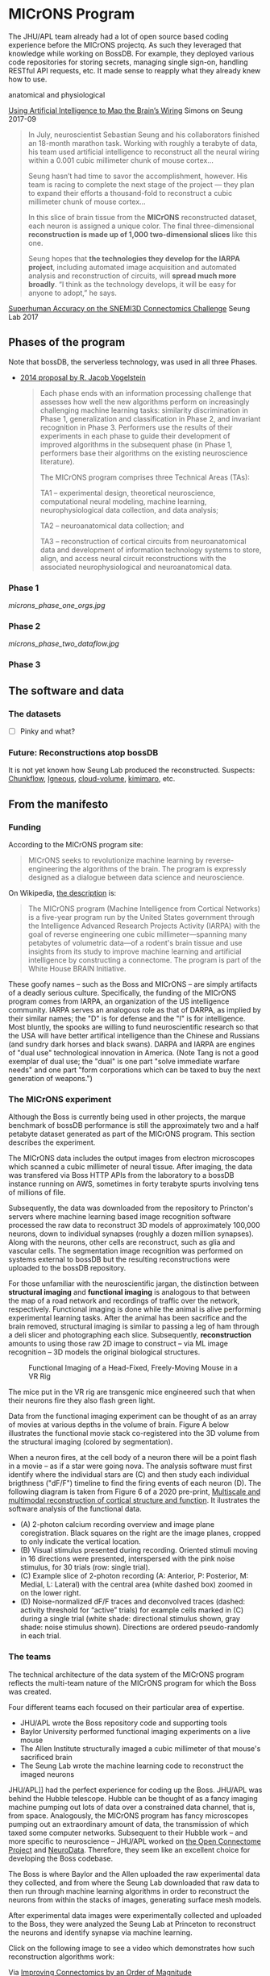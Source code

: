 * MICrONS Program

The JHU/APL team already had a lot of open source based coding
experience before the MICrONS projectq. As such they leveraged that
knowledge while working on BossDB. For example, they deployed various
code repositories for storing secrets, managing single sign-on,
handling RESTful API requests, etc. 
It made sense to reapply what they already knew how to
use.


anatomical and physiological



[[https://www.simonsfoundation.org/2017/09/11/using-artificial-intelligence-to-map-the-brains-wiring/][Using Artificial Intelligence to Map the Brain’s Wiring]] Simons on Seung 2017-09
#+begin_quote
In July, neuroscientist Sebastian Seung and his collaborators finished
an 18-month marathon task. Working with roughly a terabyte of data,
his team used artificial intelligence to reconstruct all the neural
wiring within a 0.001 cubic millimeter chunk of mouse cortex...

Seung hasn’t had time to savor the accomplishment, however. His team
is racing to complete the next stage of the project — they plan to
expand their efforts a thousand-fold to reconstruct a cubic millimeter
chunk of mouse cortex...

In this slice of brain tissue from the *MICrONS* reconstructed dataset,
each neuron is assigned a unique color. The final three-dimensional
*reconstruction is made up of 1,000 two-dimensional slices* like this
one.

Seung hopes that *the technologies they develop for the IARPA project*,
including automated image acquisition and automated analysis and
reconstruction of circuits, will *spread much more broadly*. “I think as
the technology develops, it will be easy for anyone to adopt,” he
says.
#+end_quote
[[https://arxiv.org/abs/1706.00120][Superhuman Accuracy on the SNEMI3D Connectomics Challenge]] Seung Lab 2017

  
** Phases of the program
 Note that bossDB, the serverless technology, was used in all three Phases.

 - [[https://www.iarpa.gov/index.php/research-programs/microns/microns-baa][2014 proposal by R. Jacob Vogelstein]]
   #+begin_quote
   Each phase ends with an information processing challenge that assesses
   how well the new algorithms perform on increasingly challenging
   machine learning tasks: similarity discrimination in Phase 1,
   generalization and classification in Phase 2, and invariant
   recognition in Phase 3. Performers use the results of their
   experiments in each phase to guide their development of improved
   algorithms in the subsequent phase (in Phase 1, performers base their
   algorithms on the existing neuroscience literature).
  
   The MICrONS program comprises three Technical Areas (TAs):
  
   TA1 
   – experimental design, theoretical neuroscience, computational
     neural modeling, machine learning, neurophysiological data collection,
     and data analysis;
  
   TA2 
   – neuroanatomical data collection; and
  
   TA3 
   – reconstruction of cortical circuits from neuroanatomical data
     and development of information technology systems to store, align, and
     access neural circuit reconstructions with the associated
     neurophysiological and neuroanatomical data.
   #+end_quote

*** Phase 1
 [[microns_phase_one_orgs.jpg]]
*** Phase 2
 [[microns_phase_two_dataflow.jpg]]

*** Phase 3


** The software and data

*** The datasets
 - [ ] Pinky and what?

*** Future: Reconstructions atop bossDB

 It is not yet known how Seung Lab produced the reconstructed. 
 Suspects: [[https://github.com/seung-lab/chunkflow][Chunkflow]], [[https://github.com/seung-lab/igneous][Igneous]], [[https://github.com/seung-lab/cloud-volume][cloud-volume]], [[https://github.com/seung-lab/kimimaro][kimimaro]], etc.

** From the manifesto

*** Funding
 According to the MICrONS program site:
 #+begin_quote
 MICrONS seeks to revolutionize machine learning by reverse-engineering
 the algorithms of the brain. The program is expressly designed as a
 dialogue between data science and neuroscience.
 #+end_quote

 On Wikipedia, [[https://en.wikipedia.org/wiki/MICrONS][the description]] is:
 #+begin_quote
 The MICrONS program (Machine Intelligence from Cortical Networks) is a
 five-year program run by the United States government through the
 Intelligence Advanced Research Projects Activity (IARPA) with the goal
 of reverse engineering one cubic millimeter—spanning many petabytes of
 volumetric data—of a rodent's brain tissue and use insights from its
 study to improve machine learning and artificial intelligence by
 constructing a connectome. The program is part of the White
 House BRAIN Initiative.
 #+end_quote

 These goofy names -- such as the Boss and MICrONS -- are simply
 artifacts of a deadly serious culture. Specifically, the funding of
 the MICrONS program comes from IARPA, an organization of the US
 intelligence community. IARPA serves an analogous role as that of
 DARPA, as implied by their similar names; the "D" is for defense and
 the "I" is for intelligence. Most bluntly, the spooks are willing to
 fund neuroscientific research so that the USA will have better
 artifical intelligence than the Chinese and Russians (and sundry dark
 horses and black swans). DARPA and IARPA are engines of "dual use"
 technological innovation in America. (Note Tang is not a good exemplar
 of dual use; the "dual" is one part "solve immediate warfare needs"
 and one part "form corporations which can be taxed to buy the next
 generation of weapons.")

*** The MICrONS experiment
   
 Although the Boss is currently being used in other projects, the
 marque benchmark of bossDB performance is still the approximately two
 and a half petabyte dataset generated as part of the MICrONS
 program. This section describes the experiment.

 The MICrONS data includes the output images from electron microscopes
 which scanned a cubic millimeter of neural tissue. After imaging, the
 data was transfered via Boss HTTP APIs from the laboratory to a bossDB
 instance running on AWS, sometimes in forty terabyte spurts involving
 tens of millions of file.

 Subsequently, the data was downloaded from the repository to
 Princton's servers where machine learning based image recognition
 software processed the raw data to reconstruct 3D models of
 approximately 100,000 neurons, down to individual synapses (roughly a
 dozen million synapses). Along with the neurons, other cells are
 reconstruct, such as glia and vascular cells.  The segmentation image
 recognition was performed on systems external to bossDB but the
 resulting reconstructions were uploaded to the bossDB repository.


 For those unfamiliar with the neuroscientific jargan, the distinction
 between *structural imaging* and *functional imaging* is analogous to
 that between the map of a road network and recordings of traffic over
 the network, respectively. Functional imaging is done while the animal
 is alive performing experimental learning tasks. After the animal
 has been sacrifice and the brain removed, structural imaging is similar
 to passing a leg of ham through a deli slicer and photographing each
 slice. Subsequently, *reconstruction* amounts to using those raw 2D
 image to construct -- via ML image recognition -- 3D models the
 original biological structures.

 #+attr_html: :width 100%
 #+caption: Functional Imaging of a Head-Fixed, Freely-Moving Mouse in a VR Rig
 [[./images/vr_imaging_experiment.png]]

 The mice put in the VR rig are transgenic mice engineered such that
 when their neurons fire they also flash green light.

 Data from the functional imaging experiment can be thought of as an
 array of movies at various depths in the volume of brain. Figure A
 below illustrates the functional movie stack co-registered into the 3D
 volume from the structural imaging (colored by segmentation). 

 When a neuron fires, at the cell body of a neuron there will be a
 point flash in a movie -- as if a star were going nova. The analysis
 software must first identify where the individual stars are (C) and
 then study each individual brigthness ("dF/F") timeline to find the firing
 events of each neuron (D). The following diagram is taken from Figure
 6 of a 2020 pre-print, [[https://www.biorxiv.org/content/10.1101/2020.10.14.338681v2][Multiscale and multimodal reconstruction of
 cortical structure and function]]. It ilustrates the software analysis
 of the functional data.

 #+attr_html: :width 100%
 [[./images/mults_figure_6.png]]

 - (A) 2-photon calcium recording overview and image plane
   coregistration. Black squares on the right are the image planes,
   cropped to only indicate the vertical location.
 - (B) Visual stimulus presented during recording. Oriented stimuli
   moving in 16 directions were presented, interspersed with the pink
   noise stimulus, for 30 trials (row: single trial).
 - (C) Example slice of 2-photon recording (A: Anterior, P: Posterior,
   M: Medial, L: Lateral) with the central area (white dashed box)
   zoomed in on the lower right.
 - (D) Noise-normalized dF/F traces and deconvolved traces (dashed:
   activity threshold for “active” trials) for example cells marked in
   (C) during a single trial (white shade: directional stimulus shown,
   gray shade: noise stimulus shown). Directions are ordered
   pseudo-randomly in each trial.

*** The teams

The technical architecture of the data system of the MICrONS program
reflects the multi-team nature of the MICrONS program for which the
Boss was created. 
#+attr_html: :width 100%
[[./images/microns_phase_2.jpg]]


Four different teams each focused on their particular area of
expertise.

- JHU/APL wrote the Boss repository code and supporting tools
- Baylor University performed functional imaging experiments on a live mouse
- The Allen Institute structurally imaged a cubic millimeter of that mouse's sacrificed brain
- The Seung Lab wrote the machine learning code to reconstruct the imaged neurons

JHU/APL]] had the perfect experience for coding up the Boss. JHU/APL was
behind the Hubble telescope. Hubble can be thought of as a fancy
imaging machine pumping out lots of data over a constrained data
channel, that is, from space. Analogously, the MICrONS program has
fancy microscopes pumping out an extraordinary amount of data, the
transmission of which taxed some computer networks. Subsequent to
their Hubble work -- and more specific to neuroscience -- JHU/APL
worked on [[https://www.ncbi.nlm.nih.gov/pmc/articles/PMC3278382/][the Open Connectome Project]] and [[https://neurodata.io/][NeuroData]]. Therefore, they
seem like an excellent choice for developing the Boss codebase.



The Boss is where Baylor and the Allen uploaded the raw experimental
data they collected, and from where the Seung Lab downloaded that raw
data to then run through machine learning algorithms in order to reconstruct the
neurons from within the stacks of images, generating surface mesh
models. 

After experimental data images were experimentally collected and
uploaded to the Boss, they were analyzed the Seung Lab at Princeton to
reconstruct the neurons and identify synapse via machine learning.

Click on the following image to see a video which demonstrates how
such reconstruction algorithms work:

#+macro: imglnk @@html:<a href="$1"><img src="$2"></a>@@
{{{imglnk(https://youtu.be/X4eVmSxTZ8Y,images/reconstruction_demo.jpg)}}}

Via [[https://ai.googleblog.com/2018/07/improving-connectomics-by-order-of.html][Improving Connectomics by an Order of Magnitude]]

*** Take aways
   
 Beyond the technical limitations of AWS serverless technology in 2015,
 there are good reasons why the original bossDB did not perform neuron
 reconstruction internally. 


 Notice that the MICrONS program involved uploading and subsequent
 downloading of all that data. Also notice that when the 2D images are
 stacked they form a volumetric cuboid -- the core data model of the
 Boss -- hence the working title of Cuboids.

 For more on the technical architecture of the Boss, see the pre-prints
 [X, X] and the Dean Kleissas AWS talks [X, X] ([X] is a rather
 entertaining tech talk with high production value).

 In scale, the MICrONS program was the first of its kind. Seeing the
 database pass a 2.5 petabyte stress test is 

 The volume of
 data processed by the Boss is a nice stress test, half way between a
 benchmark and and ad.

 is an  gave the Boss codebase serious confirmation evidence by stress
 testing it with petabytes of data. Subsequently, [[https://bossdb.org/projects][other projects]] have
 productively used the Boss. The Boss codebase is a poster child for
 software technology produced via DARPA or IARPA grants.

 is a quintessential
 example of how US government research grants are supposed to work. Now it
 is time for industry to carry the baton to the next stage.


